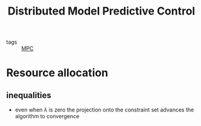 #+title: Distributed Model Predictive Control
#+ROAM_ALIAS: dMPC
- tags :: [[file:20200709101720-mpc.org][MPC]]


* Resource allocation
** inequalities
- even when $\lambda$ is zero the projection onto the constraint set advances the
  algorithm to convergence
